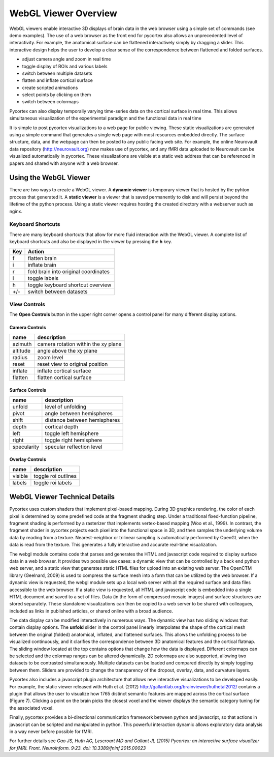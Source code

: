 
WebGL Viewer Overview
=====================

WebGL viewers enable interactive 3D displays of brain data in the web browser using a simple set of commands (see demo examples). The use of a web browser as the front end for pycortex also allows an unprecedented level of interactivity. For example, the anatomical surface can be flattened interactively simply by dragging a slider. This interactive design helps the user to develop a clear sense of the correspondence between flattened and folded surfaces. 

- adjust camera angle and zoom in real time
- toggle display of ROIs and various labels
- switch between multiple datasets
- flatten and inflate cortical surface
- create scripted animations
- select points by clicking on them
- switch between colormaps

Pycortex can also display temporally varying time-series data on the cortical surface in real time. This allows simultaneous visualization of the experimental paradigm and the functional data in real time 

It is simple to post pycortex visualizations to a web page for public viewing. These static visualizations are generated using a simple command that generates a single web page with most resources embedded directly. The surface structure, data, and the webpage can then be posted to any public facing web site. For example, the online Neurovault data repository (http://neurovault.org) now makes use of pycortex, and any fMRI data uploaded to Neurovault can be visualized automatically in pycortex. These visualizations are visible at a static web address that can be referenced in papers and shared with anyone with a web browser.


Using the WebGL Viewer
----------------------

There are two ways to create a WebGL viewer. A **dynamic viewer** is temporary viewer that is hosted by the pyhton process that generated it. A **static viewer** is a viewer that is saved permanently to disk and will persist beyond the lifetime of the python process. Using a static viewer requires hosting the created directory with a webserver such as nginx.


Keyboard Shortcuts
^^^^^^^^^^^^^^^^^^

There are many keyboard shortcuts that allow for more fluid interaction with the WebGL viewer. A complete list of keyboard shortcuts and also be displayed in the viewer by pressing the **h** key.

=== ====================================
Key Action
=== ====================================
f   flatten brain
i 	inflate brain
r   fold brain into original coordinates
l   toggle labels
h   toggle keyboard shortcut overview
+/-	switch between datasets
=== ====================================


View Controls
^^^^^^^^^^^^^

The **Open Controls** button in the upper right corner opens a control panel for many different display options.

Camera Controls
***************

======== ===================================
name     description
======== ===================================
azimuth  camera rotation within the xy plane
altitude angle above the xy plane
radius   zoom level
reset    reset view to original position
inflate  inflate cortical surface
flatten  flatten cortical surface
======== ===================================


Surface Controls
****************

=========== ============================
name        description
=========== ============================
unfold      level of unfolding
pivot       angle between hemispheres
shift 		distance between hemispheres
depth 		cortical depth
left 		toggle left hemisphere
right       toggle right hemisphere
specularity specular reflection level
=========== ============================


Overlay Controls
****************

======= ===================
name 	description
======= ===================
visible toggle roi outlines
labels  toggle roi labels
======= ===================


WebGL Viewer Technical Details
------------------------------

Pycortex uses custom shaders that implement pixel-based mapping. During 3D graphics rendering, the color of each pixel is determined by some predefined code at the fragment shading step. Under a traditional fixed-function pipeline, fragment shading is performed by a rasterizer that implements vertex-based mapping (Woo et al., 1999). In contrast, the fragment shader in pycortex projects each pixel into the functional space in 3D, and then samples the underlying volume data by reading from a texture. Nearest-neighbor or trilinear sampling is automatically performed by OpenGL when the data is read from the texture. This generates a fully interactive and accurate real-time visualization.

The webgl module contains code that parses and generates the HTML and javascript code required to display surface data in a web browser. It provides two possible use cases: a dynamic view that can be controlled by a back end python web server, and a static view that generates static HTML files for upload into an existing web server. The OpenCTM library (Geelnard, 2009) is used to compress the surface mesh into a form that can be utilized by the web browser. If a dynamic view is requested, the webgl module sets up a local web server with all the required surface and data files accessible to the web browser. If a static view is requested, all HTML and javascript code is embedded into a single HTML document and saved to a set of files. Data (in the form of compressed mosaic images) and surface structures are stored separately. These standalone visualizations can then be copied to a web server to be shared with colleagues, included as links in published articles, or shared online with a broad audience.

The data display can be modified interactively in numerous ways. The dynamic view has two sliding windows that contain display options. The **unfold** slider in the control panel linearly interpolates the shape of the cortical mesh between the original (folded) anatomical, inflated, and flattened surfaces. This allows the unfolding process to be visualized continuously, and it clarifies the correspondence between 3D anatomical features and the cortical flatmap. The sliding window located at the top contains options that change how the data is displayed. Different colormaps can be selected and the colormap ranges can be altered dynamically. 2D colormaps are also supported, allowing two datasets to be contrasted simultaneously. Multiple datasets can be loaded and compared directly by simply toggling between them. Sliders are provided to change the transparency of the dropout, overlay, data, and curvature layers.

Pycortex also includes a javascript plugin architecture that allows new interactive visualizations to be developed easily. For example, the static viewer released with Huth et al. (2012) http://gallantlab.org/brainviewer/huthetal2012/ contains a plugin that allows the user to visualize how 1765 distinct semantic features are mapped across the cortical surface (Figure 7). Clicking a point on the brain picks the closest voxel and the viewer displays the semantic category tuning for the associated voxel.

Finally, pycortex provides a bi-directional communication framework between python and javascript, so that actions in javascript can be scripted and manipulated in python. This powerful interaction dynamic allows exploratory data analysis in a way never before possible for fMRI.

For further details see *Gao JS, Huth AG, Lescroart MD and Gallant JL (2015) Pycortex: an interactive surface visualizer for fMRI. Front. Neuroinform. 9:23. doi: 10.3389/fninf.2015.00023*
